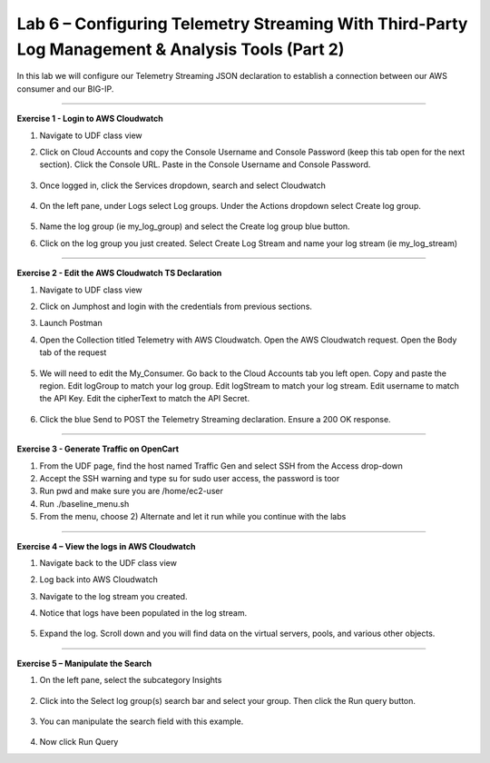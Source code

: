 Lab 6 – Configuring Telemetry Streaming With Third-Party Log Management & Analysis Tools (Part 2)
------------------------------------------------------------  

In this lab we will configure our Telemetry Streaming JSON declaration to establish a connection between our AWS consumer and our BIG-IP. 

------------------------------------------------ 

**Exercise 1 - Login to AWS Cloudwatch**
  
#. Navigate to UDF class view 

#. Click on Cloud Accounts and copy the Console Username and Console Password (keep this tab open for the next section). Click the Console URL. Paste in the Console Username and Console Password. 

    .. image:: ./cw1.png    

#. Once logged in, click the Services dropdown, search and select Cloudwatch 

    .. image:: ./cw2.png

#. On the left pane, under Logs select Log groups. Under the Actions dropdown select Create log group. 

    .. image:: ./cw3.png

#. Name the log group (ie my_log_group) and select the Create log group blue button. 

#. Click on the log group you just created. Select Create Log Stream and name your log stream (ie my_log_stream) 

    .. image:: ./cw4.png
 
------------------------------------------------
 
**Exercise 2 - Edit the AWS Cloudwatch TS Declaration**
  
#. Navigate to UDF class view 

#. Click on Jumphost and login with the credentials from previous sections. 

#. Launch Postman 

#. Open the Collection titled Telemetry with AWS Cloudwatch. Open the AWS Cloudwatch request. Open the Body tab of the request 

    .. image:: ./cw5.png

#. We will need to edit the My_Consumer. Go back to the Cloud Accounts tab you left open. Copy and paste the region. Edit logGroup to match your log group. Edit logStream to match your log stream. Edit username to match the API Key. Edit the cipherText to match the API Secret. 

    .. image:: ./cw1.png
    
    .. image:: ./cw7.png
 
#. Click the blue Send to POST the Telemetry Streaming declaration. Ensure a 200 OK response. 
 
------------------------------------------------ 

**Exercise 3 - Generate Traffic on OpenCart**

#. From the UDF page, find the host named Traffic Gen and select SSH from the Access drop-down 

#. Accept the SSH warning and type su for sudo user access, the password is toor  

#. Run pwd and make sure you are /home/ec2-user

#. Run ./baseline_menu.sh

#. From the menu, choose 2) Alternate and let it run while you continue with the labs 


------------------------------------------------ 
 
**Exercise 4 – View the logs in AWS Cloudwatch**

#. Navigate back to the UDF class view 

#. Log back into AWS Cloudwatch 

#. Navigate to the log stream you created. 

#. Notice that logs have been populated in the log stream. 

    .. image:: ./cw6.png

#. Expand the log. Scroll down and you will find data on the virtual servers, pools, and various other objects.  

------------------------------------------------ 
 
**Exercise 5 – Manipulate the Search**

#. On the left pane, select the subcategory Insights 

    .. image:: ./cw8.png

#. Click into the Select log group(s) search bar and select your group. Then click the Run query button. 

    .. image:: ./cw9.png

#. You can manipulate the search field with this example.

    .. code-block:: sql
        :linenos:
            
        SELECT * FROM mytable

#. Now click Run Query 